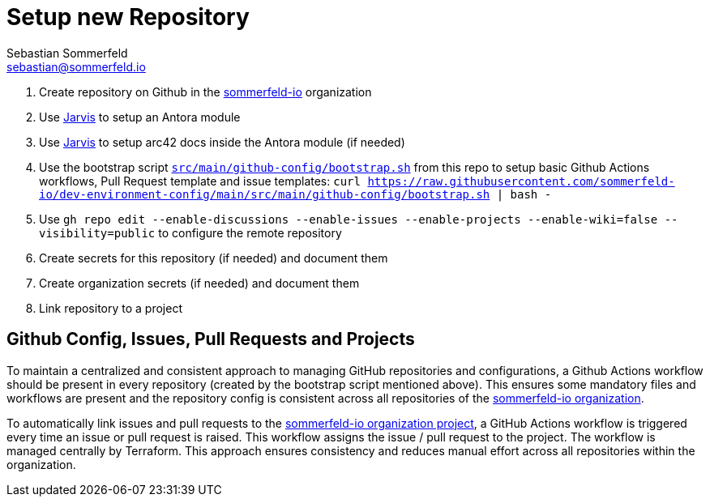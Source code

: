 = Setup new Repository
Sebastian Sommerfeld <sebastian@sommerfeld.io>

. Create repository on Github in the link:https://github.com/sommerfeld-io[sommerfeld-io] organization
. Use link:https://github.com/sebastian-sommerfeld-io/jarvis[Jarvis] to setup an Antora module
. Use link:https://github.com/sebastian-sommerfeld-io/jarvis[Jarvis] to setup arc42 docs inside the Antora module (if needed)
. Use the bootstrap script `xref:AUTO-GENERATED:bash-docs/src/main/github-config/bootstrap-sh.adoc[src/main/github-config/bootstrap.sh]` from this repo to setup basic Github Actions workflows, Pull Request template and issue templates: `curl https://raw.githubusercontent.com/sommerfeld-io/dev-environment-config/main/src/main/github-config/bootstrap.sh | bash -`
. Use `gh repo edit --enable-discussions --enable-issues --enable-projects --enable-wiki=false --visibility=public` to configure the remote repository
. Create secrets for this repository (if needed) and document them
. Create organization secrets (if needed) and document them
. Link repository to a project

== Github Config, Issues, Pull Requests and Projects
To maintain a centralized and consistent approach to managing GitHub repositories and configurations, a Github Actions workflow should be present in every repository (created by the bootstrap script mentioned above). This ensures some mandatory files and workflows are present and the repository config is consistent across all repositories of the link:https://github.com/sommerfeld-io[sommerfeld-io organization].

To automatically link issues and pull requests to the link:https://github.com/orgs/sommerfeld-io/projects/1/views/1[sommerfeld-io organization project], a GitHub Actions workflow is triggered every time an issue or pull request is raised. This workflow assigns the issue / pull request to the project. The workflow is managed centrally by Terraform. This approach ensures consistency and reduces manual effort across all repositories within the organization. 
